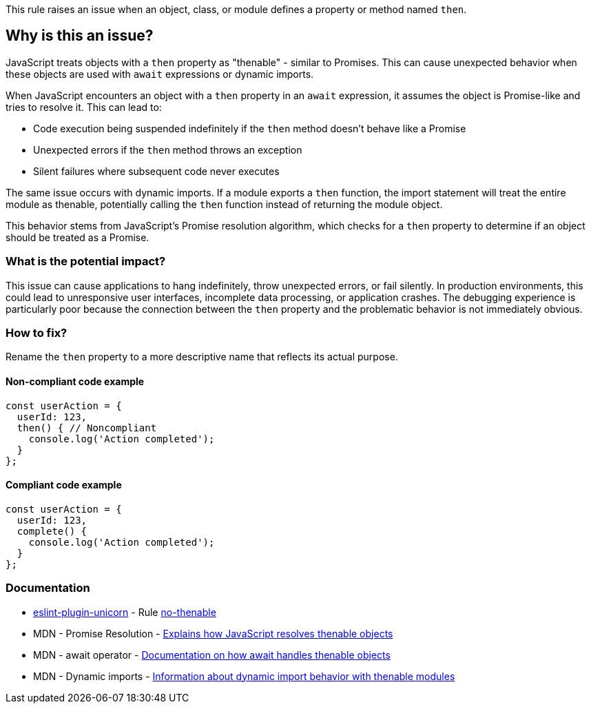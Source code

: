 This rule raises an issue when an object, class, or module defines a property or method named `then`.

== Why is this an issue?

JavaScript treats objects with a `then` property as "thenable" - similar to Promises. This can cause unexpected behavior when these objects are used with `await` expressions or dynamic imports.

When JavaScript encounters an object with a `then` property in an `await` expression, it assumes the object is Promise-like and tries to resolve it. This can lead to:

* Code execution being suspended indefinitely if the `then` method doesn't behave like a Promise
* Unexpected errors if the `then` method throws an exception
* Silent failures where subsequent code never executes

The same issue occurs with dynamic imports. If a module exports a `then` function, the import statement will treat the entire module as thenable, potentially calling the `then` function instead of returning the module object.

This behavior stems from JavaScript's Promise resolution algorithm, which checks for a `then` property to determine if an object should be treated as a Promise.

=== What is the potential impact?

This issue can cause applications to hang indefinitely, throw unexpected errors, or fail silently. In production environments, this could lead to unresponsive user interfaces, incomplete data processing, or application crashes. The debugging experience is particularly poor because the connection between the `then` property and the problematic behavior is not immediately obvious.

=== How to fix?


Rename the `then` property to a more descriptive name that reflects its actual purpose.

==== Non-compliant code example

[source,javascript,diff-id=1,diff-type=noncompliant]
----
const userAction = {
  userId: 123,
  then() { // Noncompliant
    console.log('Action completed');
  }
};
----

==== Compliant code example

[source,javascript,diff-id=1,diff-type=compliant]
----
const userAction = {
  userId: 123,
  complete() {
    console.log('Action completed');
  }
};
----

=== Documentation

* https://github.com/sindresorhus/eslint-plugin-unicorn#readme[eslint-plugin-unicorn] - Rule https://github.com/sindresorhus/eslint-plugin-unicorn/blob/HEAD/docs/rules/no-thenable.md[no-thenable]
 * MDN - Promise Resolution - https://developer.mozilla.org/en-US/docs/Web/JavaScript/Reference/Global_Objects/Promise/resolve[Explains how JavaScript resolves thenable objects]
 * MDN - await operator - https://developer.mozilla.org/en-US/docs/Web/JavaScript/Reference/Operators/await[Documentation on how await handles thenable objects]
 * MDN - Dynamic imports - https://developer.mozilla.org/en-US/docs/Web/JavaScript/Reference/Operators/import[Information about dynamic import behavior with thenable modules]

